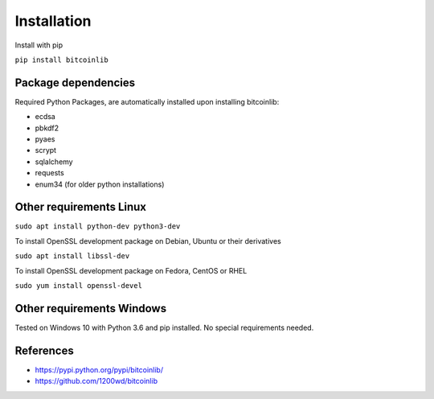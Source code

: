 Installation
============

Install with pip

``pip install bitcoinlib``


Package dependencies
--------------------

Required Python Packages, are automatically installed upon installing bitcoinlib:

* ecdsa
* pbkdf2
* pyaes
* scrypt
* sqlalchemy
* requests
* enum34 (for older python installations)


Other requirements Linux
------------------------

``sudo apt install python-dev python3-dev``

To install OpenSSL development package on Debian, Ubuntu or their derivatives

``sudo apt install libssl-dev``

To install OpenSSL development package on Fedora, CentOS or RHEL

``sudo yum install openssl-devel``


Other requirements Windows
--------------------------

Tested on Windows 10 with Python 3.6 and pip installed. No special requirements needed.


References
----------

* https://pypi.python.org/pypi/bitcoinlib/
* https://github.com/1200wd/bitcoinlib